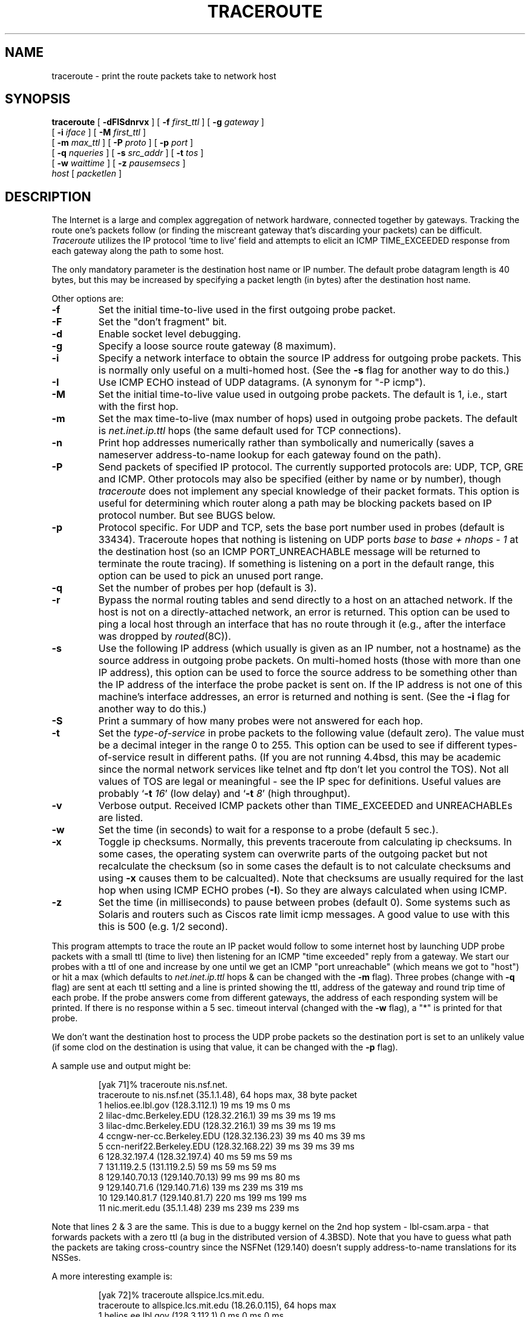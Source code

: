 .\" Copyright (c) 1989, 1995, 1996, 1997, 1999, 2000
.\"	The Regents of the University of California.  All rights reserved.
.\"
.\" Redistribution and use in source and binary forms are permitted
.\" provided that the above copyright notice and this paragraph are
.\" duplicated in all such forms and that any documentation,
.\" advertising materials, and other materials related to such
.\" distribution and use acknowledge that the software was developed
.\" by the University of California, Berkeley.  The name of the
.\" University may not be used to endorse or promote products derived
.\" from this software without specific prior written permission.
.\" THIS SOFTWARE IS PROVIDED ``AS IS'' AND WITHOUT ANY EXPRESS OR
.\" IMPLIED WARRANTIES, INCLUDING, WITHOUT LIMITATION, THE IMPLIED
.\" WARRANTIES OF MERCHANTIBILITY AND FITNESS FOR A PARTICULAR PURPOSE.
.\"
.\"	$Id: traceroute.8,v 1.19 2000/09/21 08:44:19 leres Exp $
.\"	$FreeBSD: src/contrib/traceroute/traceroute.8,v 1.9 2002/07/28 02:26:31 fenner Exp $
.\"
.TH TRACEROUTE 8 "21 September 2000"
.UC 6
.SH NAME
traceroute \- print the route packets take to network host
.SH SYNOPSIS
.na
.B traceroute
[
.B \-dFISdnrvx
] [
.B \-f
.I first_ttl
] [
.B \-g
.I gateway
]
.br
.ti +8
[
.B \-i
.I iface
] [
.B \-M
.I first_ttl
] 
.br
.ti +8
[
.B \-m
.I max_ttl
] [
.B \-P
.I proto
] [
.B \-p
.I port
]
.br
.ti +8
[
.B \-q
.I nqueries
] [
.B \-s
.I src_addr
] [
.B \-t
.I tos
]
.br
.ti +8
[
.B \-w
.I waittime
] [
.B \-z
.I pausemsecs
]
.br
.ti +8
.I host
[
.I packetlen
]
.ad
.SH DESCRIPTION
The Internet is a large and complex aggregation of
network hardware, connected together by gateways.
Tracking the route one's packets follow (or finding the miscreant
gateway that's discarding your packets) can be difficult.
.I Traceroute
utilizes the IP protocol `time to live' field and attempts to elicit an
ICMP TIME_EXCEEDED response from each gateway along the path to some
host.
.PP
The only mandatory parameter is the destination host name or IP number.
The default probe datagram length is 40 bytes, but this may be increased
by specifying a packet length (in bytes) after the destination host
name.
.PP
Other options are:
.TP
.B \-f
Set the initial time-to-live used in the first outgoing probe packet.
.TP
.B \-F
Set the "don't fragment" bit.
.TP
.B \-d
Enable socket level debugging.
.TP
.B \-g
Specify a loose source route gateway (8 maximum).
.TP
.B \-i
Specify a network interface to obtain the source IP address for
outgoing probe packets. This is normally only useful on a multi-homed
host. (See the
.B \-s
flag for another way to do this.)
.TP
.B \-I
Use ICMP ECHO instead of UDP datagrams.  (A synonym for "-P icmp").
.TP
.B \-M
Set the initial time-to-live value used in outgoing probe packets.
The default is 1, i.e., start with the first hop.
.TP
.B \-m
Set the max time-to-live (max number of hops) used in outgoing probe
packets.  The default is
.I net.inet.ip.ttl
hops (the same default used for TCP
connections).
.TP
.B \-n
Print hop addresses numerically rather than symbolically and numerically
(saves a nameserver address-to-name lookup for each gateway found on the
path).
.TP
.B \-P
Send packets of specified IP protocol. The currently supported protocols
are: UDP, TCP, GRE and ICMP. Other protocols may also be specified (either by
name or by number), though
.I traceroute
does not implement any special knowledge of their packet formats. This
option is useful for determining which router along a path may be
blocking packets based on IP protocol number. But see BUGS below.
.TP
.B \-p
Protocol specific. For UDP and TCP, sets
the base port number used in probes (default is 33434).
Traceroute hopes that nothing is listening on UDP ports
.I base
to
.I base + nhops - 1
at the destination host (so an ICMP PORT_UNREACHABLE message will
be returned to terminate the route tracing).  If something is
listening on a port in the default range, this option can be used
to pick an unused port range.
.TP
.B \-q
Set the number of probes per hop (default is 3).
.TP
.B \-r
Bypass the normal routing tables and send directly to a host on an attached
network.
If the host is not on a directly-attached network,
an error is returned.
This option can be used to ping a local host through an interface
that has no route through it (e.g., after the interface was dropped by
.IR routed (8C)).
.TP
.B \-s
Use the following IP address (which usually is given as an IP number, not
a hostname) as the source address in outgoing probe packets.  On
multi-homed hosts (those with more than one IP
address), this option can be used to
force the source address to be something other than the IP address
of the interface the probe packet is sent on.  If the IP address
is not one of this machine's interface addresses, an error is
returned and nothing is sent. (See the
.B \-i
flag for another way to do this.)
.TP
.B \-S
Print a summary of how many probes were not answered for each hop.
.TP
.B \-t
Set the
.I type-of-service
in probe packets to the following value (default zero).  The value must be
a decimal integer in the range 0 to 255.  This option can be used to
see if different types-of-service result in different paths.  (If you
are not running 4.4bsd, this may be academic since the normal network
services like telnet and ftp don't let you control the TOS).
Not all values of TOS are legal or
meaningful \- see the IP spec for definitions.  Useful values are
probably
.RB ` -t
.IR 16 '
(low delay) and
.RB ` -t
.IR 8 '
(high throughput).
.TP
.B \-v
Verbose output.  Received ICMP packets other than TIME_EXCEEDED and
UNREACHABLEs are listed.
.TP
.B \-w
Set the time (in seconds) to wait for a response to a probe (default 5
sec.).
.TP
.B \-x
Toggle ip checksums. Normally, this prevents traceroute from calculating
ip checksums. In some cases, the operating system can overwrite parts of
the outgoing packet but not recalculate the checksum (so in some cases
the default is to not calculate checksums and using
.B \-x
causes them to be calcualted). Note that checksums are usually required
for the last hop when using ICMP ECHO probes
.RB ( \-I ).
So they are always calculated when using ICMP.
.TP
.B \-z
Set the time (in milliseconds) to pause between probes (default 0).
Some systems such as Solaris and routers such as Ciscos rate limit
icmp messages. A good value to use with this this is 500 (e.g. 1/2 second).
.PP
This program attempts to trace the route an IP packet would follow to some
internet host by launching UDP probe
packets with a small ttl (time to live) then listening for an
ICMP "time exceeded" reply from a gateway.  We start our probes
with a ttl of one and increase by one until we get an ICMP "port
unreachable" (which means we got to "host") or hit a max (which
defaults to
.I net.inet.ip.ttl
hops & can be changed with the
.B \-m
flag).  Three
probes (change with
.B \-q
flag) are sent at each ttl setting and a
line is printed showing the ttl, address of the gateway and
round trip time of each probe.  If the probe answers come from
different gateways, the address of each responding system will
be printed.  If there is no response within a 5 sec. timeout
interval (changed with the
.B \-w
flag), a "*" is printed for that
probe.
.PP
We don't want the destination
host to process the UDP probe packets so the destination port is set to an
unlikely value (if some clod on the destination is using that
value, it can be changed with the
.B \-p
flag).
.PP
A sample use and output might be:

.RS
.nf
[yak 71]% traceroute nis.nsf.net.
traceroute to nis.nsf.net (35.1.1.48), 64 hops max, 38 byte packet
 1  helios.ee.lbl.gov (128.3.112.1)  19 ms  19 ms  0 ms
 2  lilac-dmc.Berkeley.EDU (128.32.216.1)  39 ms  39 ms  19 ms
 3  lilac-dmc.Berkeley.EDU (128.32.216.1)  39 ms  39 ms  19 ms
 4  ccngw-ner-cc.Berkeley.EDU (128.32.136.23)  39 ms  40 ms  39 ms
 5  ccn-nerif22.Berkeley.EDU (128.32.168.22)  39 ms  39 ms  39 ms
 6  128.32.197.4 (128.32.197.4)  40 ms  59 ms  59 ms
 7  131.119.2.5 (131.119.2.5)  59 ms  59 ms  59 ms
 8  129.140.70.13 (129.140.70.13)  99 ms  99 ms  80 ms
 9  129.140.71.6 (129.140.71.6)  139 ms  239 ms  319 ms
10  129.140.81.7 (129.140.81.7)  220 ms  199 ms  199 ms
11  nic.merit.edu (35.1.1.48)  239 ms  239 ms  239 ms
.fi
.RE

Note that lines 2 & 3 are the same.  This is due to a buggy
kernel on the 2nd hop system \- lbl-csam.arpa \- that forwards
packets with a zero ttl (a bug in the distributed version
of 4.3BSD).  Note that you have to guess what path
the packets are taking cross-country since the NSFNet (129.140)
doesn't supply address-to-name translations for its NSSes.
.PP
A more interesting example is:

.RS
.nf
[yak 72]% traceroute allspice.lcs.mit.edu.
traceroute to allspice.lcs.mit.edu (18.26.0.115), 64 hops max
 1  helios.ee.lbl.gov (128.3.112.1)  0 ms  0 ms  0 ms
 2  lilac-dmc.Berkeley.EDU (128.32.216.1)  19 ms  19 ms  19 ms
 3  lilac-dmc.Berkeley.EDU (128.32.216.1)  39 ms  19 ms  19 ms
 4  ccngw-ner-cc.Berkeley.EDU (128.32.136.23)  19 ms  39 ms  39 ms
 5  ccn-nerif22.Berkeley.EDU (128.32.168.22)  20 ms  39 ms  39 ms
 6  128.32.197.4 (128.32.197.4)  59 ms  119 ms  39 ms
 7  131.119.2.5 (131.119.2.5)  59 ms  59 ms  39 ms
 8  129.140.70.13 (129.140.70.13)  80 ms  79 ms  99 ms
 9  129.140.71.6 (129.140.71.6)  139 ms  139 ms  159 ms
10  129.140.81.7 (129.140.81.7)  199 ms  180 ms  300 ms
11  129.140.72.17 (129.140.72.17)  300 ms  239 ms  239 ms
12  * * *
13  128.121.54.72 (128.121.54.72)  259 ms  499 ms  279 ms
14  * * *
15  * * *
16  * * *
17  * * *
18  ALLSPICE.LCS.MIT.EDU (18.26.0.115)  339 ms  279 ms  279 ms
.fi
.RE

Note that the gateways 12, 14, 15, 16 & 17 hops away
either don't send ICMP "time exceeded" messages or send them
with a ttl too small to reach us.  14 \- 17 are running the
MIT C Gateway code that doesn't send "time exceeded"s.  God
only knows what's going on with 12.
.PP
The silent gateway 12 in the above may be the result of a bug in
the 4.[23]BSD network code (and its derivatives):  4.x (x <= 3)
sends an unreachable message using whatever ttl remains in the
original datagram.  Since, for gateways, the remaining ttl is
zero, the ICMP "time exceeded" is guaranteed to not make it back
to us.  The behavior of this bug is slightly more interesting
when it appears on the destination system:

.RS
.nf
 1  helios.ee.lbl.gov (128.3.112.1)  0 ms  0 ms  0 ms
 2  lilac-dmc.Berkeley.EDU (128.32.216.1)  39 ms  19 ms  39 ms
 3  lilac-dmc.Berkeley.EDU (128.32.216.1)  19 ms  39 ms  19 ms
 4  ccngw-ner-cc.Berkeley.EDU (128.32.136.23)  39 ms  40 ms  19 ms
 5  ccn-nerif35.Berkeley.EDU (128.32.168.35)  39 ms  39 ms  39 ms
 6  csgw.Berkeley.EDU (128.32.133.254)  39 ms  59 ms  39 ms
 7  * * *
 8  * * *
 9  * * *
10  * * *
11  * * *
12  * * *
13  rip.Berkeley.EDU (128.32.131.22)  59 ms !  39 ms !  39 ms !
.fi
.RE

Notice that there are 12 "gateways" (13 is the final
destination) and exactly the last half of them are "missing".
What's really happening is that rip (a Sun-3 running Sun OS3.5)
is using the ttl from our arriving datagram as the ttl in its
ICMP reply.  So, the reply will time out on the return path
(with no notice sent to anyone since ICMP's aren't sent for
ICMP's) until we probe with a ttl that's at least twice the path
length.  I.e., rip is really only 7 hops away.  A reply that
returns with a ttl of 1 is a clue this problem exists.
Traceroute prints a "!" after the time if the ttl is <= 1.
Since vendors ship a lot of obsolete (DEC's Ultrix, Sun 3.x) or
non-standard (HPUX) software, expect to see this problem
frequently and/or take care picking the target host of your
probes.

Other possible annotations after the time are
.BR !H ,
.BR !N ,
or
.B !P
(host, network or protocol unreachable),
.B !S
(source route failed),
.B !F\-<pmtu>
(fragmentation needed \- the RFC1191 Path MTU Discovery value is displayed),
.B !X
(communication administratively prohibited),
.B !V
(host precedence violation),
.B !C
(precedence cutoff in effect), or
.B !<num>
(ICMP unreachable code <num>).
These are defined by RFC1812 (which supersedes RFC1716).
If almost all the probes result in some kind of unreachable, traceroute
will give up and exit.
.PP
This program is intended for use in network testing, measurement
and management.
It should be used primarily for manual fault isolation.
Because of the load it could impose on the network, it is unwise to use
.I traceroute
during normal operations or from automated scripts.
.SH SEE ALSO
pathchar(8), netstat(1), ping(8)
.SH AUTHOR
Implemented by Van Jacobson from a suggestion by Steve Deering.  Debugged
by a cast of thousands with particularly cogent suggestions or fixes from
C. Philip Wood, Tim Seaver and Ken Adelman.
.LP
The current version is available via anonymous ftp:
.LP
.RS
.I ftp://ftp.ee.lbl.gov/traceroute.tar.gz
.RE
.SH BUGS
When using protocols other than UDP, functionality is reduced.
In particular, the last packet will often appear to be lost, because
even though it reaches the destination host, there's no way to know
that because no ICMP message is sent back.
In the TCP case,
.I traceroute
should listen for a RST from the destination host (or an intermediate
router that's filtering packets), but this is not implemented yet.
.PP
Please send bug reports to traceroute@ee.lbl.gov.
